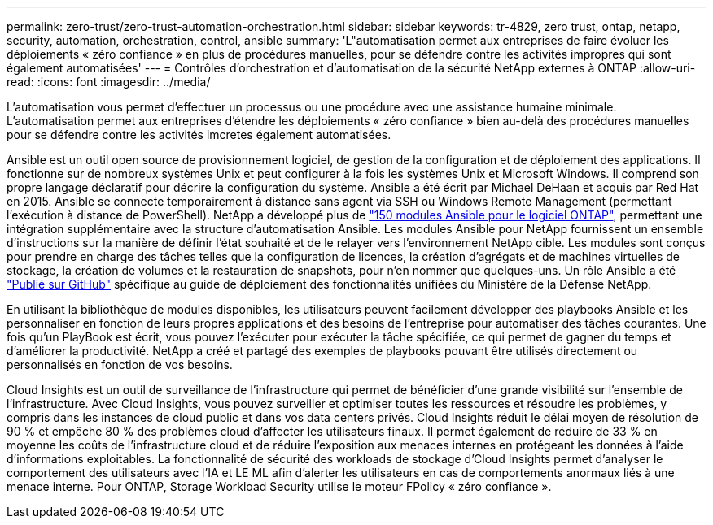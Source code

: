 ---
permalink: zero-trust/zero-trust-automation-orchestration.html 
sidebar: sidebar 
keywords: tr-4829, zero trust, ontap, netapp, security, automation, orchestration, control, ansible 
summary: 'L"automatisation permet aux entreprises de faire évoluer les déploiements « zéro confiance » en plus de procédures manuelles, pour se défendre contre les activités impropres qui sont également automatisées' 
---
= Contrôles d'orchestration et d'automatisation de la sécurité NetApp externes à ONTAP
:allow-uri-read: 
:icons: font
:imagesdir: ../media/


[role="lead"]
L'automatisation vous permet d'effectuer un processus ou une procédure avec une assistance humaine minimale. L'automatisation permet aux entreprises d'étendre les déploiements « zéro confiance » bien au-delà des procédures manuelles pour se défendre contre les activités imcretes également automatisées.

Ansible est un outil open source de provisionnement logiciel, de gestion de la configuration et de déploiement des applications. Il fonctionne sur de nombreux systèmes Unix et peut configurer à la fois les systèmes Unix et Microsoft Windows. Il comprend son propre langage déclaratif pour décrire la configuration du système. Ansible a été écrit par Michael DeHaan et acquis par Red Hat en 2015. Ansible se connecte temporairement à distance sans agent via SSH ou Windows Remote Management (permettant l'exécution à distance de PowerShell). NetApp a développé plus de https://www.netapp.com/us/getting-started-with-netapp-approved-ansible-modules/index.aspx["150 modules Ansible pour le logiciel ONTAP"^], permettant une intégration supplémentaire avec la structure d'automatisation Ansible. Les modules Ansible pour NetApp fournissent un ensemble d'instructions sur la manière de définir l'état souhaité et de le relayer vers l'environnement NetApp cible. Les modules sont conçus pour prendre en charge des tâches telles que la configuration de licences, la création d'agrégats et de machines virtuelles de stockage, la création de volumes et la restauration de snapshots, pour n'en nommer que quelques-uns. Un rôle Ansible a été https://github.com/NetApp/ansible/tree/master/nar_ontap_security_ucd_guide["Publié sur GitHub"^] spécifique au guide de déploiement des fonctionnalités unifiées du Ministère de la Défense NetApp.

En utilisant la bibliothèque de modules disponibles, les utilisateurs peuvent facilement développer des playbooks Ansible et les personnaliser en fonction de leurs propres applications et des besoins de l'entreprise pour automatiser des tâches courantes. Une fois qu'un PlayBook est écrit, vous pouvez l'exécuter pour exécuter la tâche spécifiée, ce qui permet de gagner du temps et d'améliorer la productivité. NetApp a créé et partagé des exemples de playbooks pouvant être utilisés directement ou personnalisés en fonction de vos besoins.

Cloud Insights est un outil de surveillance de l'infrastructure qui permet de bénéficier d'une grande visibilité sur l'ensemble de l'infrastructure. Avec Cloud Insights, vous pouvez surveiller et optimiser toutes les ressources et résoudre les problèmes, y compris dans les instances de cloud public et dans vos data centers privés. Cloud Insights réduit le délai moyen de résolution de 90 % et empêche 80 % des problèmes cloud d'affecter les utilisateurs finaux. Il permet également de réduire de 33 % en moyenne les coûts de l'infrastructure cloud et de réduire l'exposition aux menaces internes en protégeant les données à l'aide d'informations exploitables. La fonctionnalité de sécurité des workloads de stockage d'Cloud Insights permet d'analyser le comportement des utilisateurs avec l'IA et LE ML afin d'alerter les utilisateurs en cas de comportements anormaux liés à une menace interne. Pour ONTAP, Storage Workload Security utilise le moteur FPolicy « zéro confiance ».
